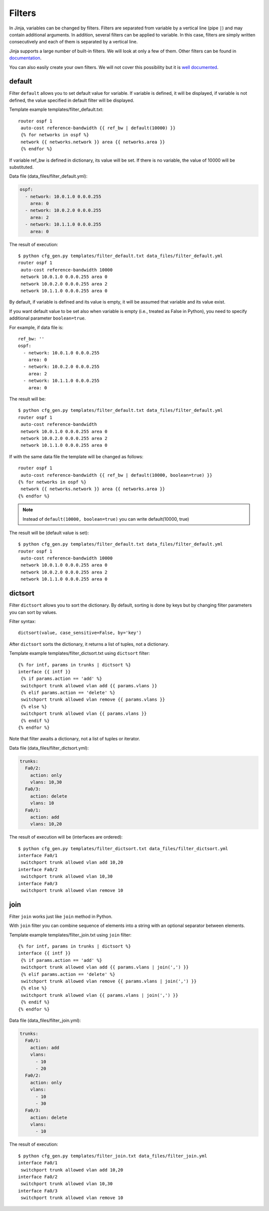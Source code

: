 Filters
-------

In Jinja, variables can be changed by filters. Filters are separated from
variable by a vertical line (pipe ``|``) and may contain additional arguments.
In addition, several filters can be applied to variable. In this case,
filters are simply written consecutively and each of them is separated by a vertical line.

Jinja supports a large number of built-in filters. We will look at only a few
of them. Other filters can be found in `documentation <http://jinja.pocoo.org/docs/dev/templates/#builtin-filters>`__.

You can also easily create your own filters. We will not cover this
possibility but it is `well documented <http://jinja.pocoo.org/docs/2.9/api/#custom-filters>`__.

default
~~~~~~~

Filter ``default`` allows you to set default value for variable. If variable
is defined, it will be displayed, if variable is not defined, the value
specified in default filter will be displayed.

Template example templates/filter_default.txt:

::

    router ospf 1
     auto-cost reference-bandwidth {{ ref_bw | default(10000) }}
     {% for networks in ospf %}
     network {{ networks.network }} area {{ networks.area }}
     {% endfor %}

If variable ref_bw is defined in dictionary, its value will be set. If there is no variable,
the value of 10000 will be substituted.

Data file (data_files/filter_default.yml):

.. code:: yaml

    ospf:
      - network: 10.0.1.0 0.0.0.255
        area: 0
      - network: 10.0.2.0 0.0.0.255
        area: 2
      - network: 10.1.1.0 0.0.0.255
        area: 0

The result of execution:

::

    $ python cfg_gen.py templates/filter_default.txt data_files/filter_default.yml
    router ospf 1
     auto-cost reference-bandwidth 10000
     network 10.0.1.0 0.0.0.255 area 0
     network 10.0.2.0 0.0.0.255 area 2
     network 10.1.1.0 0.0.0.255 area 0

By default, if variable is defined and its value is empty, it will be assumed
that variable and its value exist.

If you want default value to be set also when variable is empty
(i.e., treated as False in Python), you need to specify additional
parameter ``boolean=true``.

For example, if data file is:

::

    ref_bw: ''
    ospf:
      - network: 10.0.1.0 0.0.0.255
        area: 0
      - network: 10.0.2.0 0.0.0.255
        area: 2
      - network: 10.1.1.0 0.0.0.255
        area: 0

The result will be:

::

    $ python cfg_gen.py templates/filter_default.txt data_files/filter_default.yml
    router ospf 1
     auto-cost reference-bandwidth 
     network 10.0.1.0 0.0.0.255 area 0
     network 10.0.2.0 0.0.0.255 area 2
     network 10.1.1.0 0.0.0.255 area 0

If with the same data file the template will be changed as follows:

::

    router ospf 1
     auto-cost reference-bandwidth {{ ref_bw | default(10000, boolean=true) }}
    {% for networks in ospf %}
     network {{ networks.network }} area {{ networks.area }}
    {% endfor %}

.. note::
    Instead of ``default(10000, boolean=true)`` you can write
    default(10000, true)

The result will be (default value is set):

::

    $ python cfg_gen.py templates/filter_default.txt data_files/filter_default.yml
    router ospf 1
     auto-cost reference-bandwidth 10000
     network 10.0.1.0 0.0.0.255 area 0
     network 10.0.2.0 0.0.0.255 area 2
     network 10.1.1.0 0.0.0.255 area 0

dictsort
~~~~~~~~

Filter ``dictsort`` allows you to sort the dictionary. By default, sorting is
done by keys but by changing filter parameters you can sort by values.

Filter syntax:

::

    dictsort(value, case_sensitive=False, by='key')

After ``dictsort`` sorts the dictionary, it returns a list of tuples, not a dictionary.

Template example templates/filter_dictsort.txt using ``dictsort`` filter:

::

    {% for intf, params in trunks | dictsort %}
    interface {{ intf }}
     {% if params.action == 'add' %}
     switchport trunk allowed vlan add {{ params.vlans }}
     {% elif params.action == 'delete' %}
     switchport trunk allowed vlan remove {{ params.vlans }}
     {% else %}
     switchport trunk allowed vlan {{ params.vlans }}
     {% endif %}
    {% endfor %}

Note that filter awaits a dictionary, not a list of tuples or iterator.

Data file (data_files/filter_dictsort.yml):

.. code:: yaml

    trunks:
      Fa0/2:
        action: only
        vlans: 10,30
      Fa0/3:
        action: delete
        vlans: 10
      Fa0/1:
        action: add
        vlans: 10,20

The result of execution will be (interfaces are ordered):

::

    $ python cfg_gen.py templates/filter_dictsort.txt data_files/filter_dictsort.yml
    interface Fa0/1
     switchport trunk allowed vlan add 10,20
    interface Fa0/2
     switchport trunk allowed vlan 10,30
    interface Fa0/3
     switchport trunk allowed vlan remove 10

join
~~~~

Filter ``join`` works just like ``join`` method in Python.

With ``join`` filter you can combine sequence of elements into a string with
an optional separator between elements.

Template example templates/filter_join.txt using ``join`` filter:

::

    {% for intf, params in trunks | dictsort %}
    interface {{ intf }}
     {% if params.action == 'add' %}
     switchport trunk allowed vlan add {{ params.vlans | join(',') }}
     {% elif params.action == 'delete' %}
     switchport trunk allowed vlan remove {{ params.vlans | join(',') }}
     {% else %}
     switchport trunk allowed vlan {{ params.vlans | join(',') }}
     {% endif %}
    {% endfor %}

Data file (data_files/filter_join.yml):

.. code:: yaml

    trunks:
      Fa0/1:
        action: add
        vlans:
          - 10
          - 20
      Fa0/2:
        action: only
        vlans:
          - 10
          - 30
      Fa0/3:
        action: delete
        vlans:
          - 10

The result of execution:

::

    $ python cfg_gen.py templates/filter_join.txt data_files/filter_join.yml
    interface Fa0/1
     switchport trunk allowed vlan add 10,20
    interface Fa0/2
     switchport trunk allowed vlan 10,30
    interface Fa0/3
     switchport trunk allowed vlan remove 10

